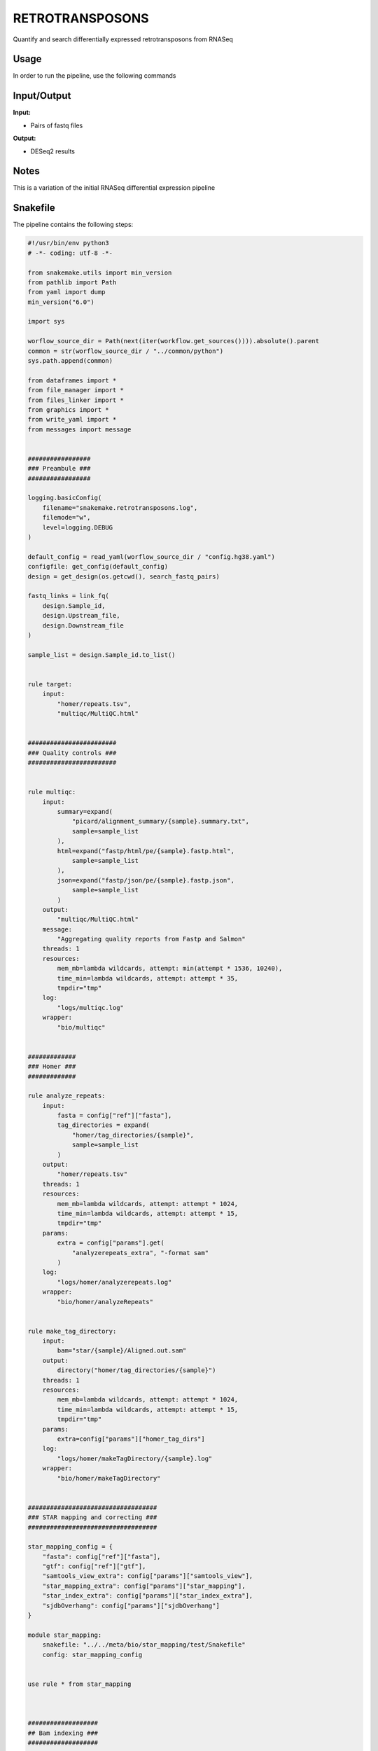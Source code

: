 .. _`retrotransposons`:

RETROTRANSPOSONS
================

Quantify and search differentially expressed retrotransposons from RNASeq

Usage
-----

In order to run the pipeline, use the following commands

.. code-block:: bash 


Input/Output
------------


**Input:**

 
  
* Pairs of fastq files
  
 


**Output:**

 
  
* DESeq2 results
  
 







Notes
-----

This is a variation of the initial RNASeq differential expression pipeline





Snakefile
---------

The pipeline contains the following steps:

.. code-block:: python

    #!/usr/bin/env python3
    # -*- coding: utf-8 -*-

    from snakemake.utils import min_version
    from pathlib import Path
    from yaml import dump
    min_version("6.0")

    import sys

    worflow_source_dir = Path(next(iter(workflow.get_sources()))).absolute().parent
    common = str(worflow_source_dir / "../common/python")
    sys.path.append(common)

    from dataframes import *
    from file_manager import *
    from files_linker import *
    from graphics import *
    from write_yaml import *
    from messages import message


    #################
    ### Preambule ###
    #################

    logging.basicConfig(
        filename="snakemake.retrotransposons.log",
        filemode="w",
        level=logging.DEBUG
    )

    default_config = read_yaml(worflow_source_dir / "config.hg38.yaml")
    configfile: get_config(default_config)
    design = get_design(os.getcwd(), search_fastq_pairs)

    fastq_links = link_fq(
        design.Sample_id,
        design.Upstream_file,
        design.Downstream_file
    )

    sample_list = design.Sample_id.to_list()


    rule target:
        input:
            "homer/repeats.tsv",
            "multiqc/MultiQC.html"


    ########################
    ### Quality controls ###
    ########################


    rule multiqc:
        input:
            summary=expand(
                "picard/alignment_summary/{sample}.summary.txt",
                sample=sample_list
            ),
            html=expand("fastp/html/pe/{sample}.fastp.html",
                sample=sample_list
            ),
            json=expand("fastp/json/pe/{sample}.fastp.json",
                sample=sample_list
            )
        output:
            "multiqc/MultiQC.html"
        message:
            "Aggregating quality reports from Fastp and Salmon"
        threads: 1
        resources:
            mem_mb=lambda wildcards, attempt: min(attempt * 1536, 10240),
            time_min=lambda wildcards, attempt: attempt * 35,
            tmpdir="tmp"
        log:
            "logs/multiqc.log"
        wrapper:
            "bio/multiqc"


    #############
    ### Homer ###
    #############

    rule analyze_repeats:
        input:
            fasta = config["ref"]["fasta"],
            tag_directories = expand(
                "homer/tag_directories/{sample}",
                sample=sample_list
            )
        output:
            "homer/repeats.tsv"
        threads: 1
        resources:
            mem_mb=lambda wildcards, attempt: attempt * 1024,
            time_min=lambda wildcards, attempt: attempt * 15,
            tmpdir="tmp"
        params:
            extra = config["params"].get(
                "analyzerepeats_extra", "-format sam"
            )
        log:
            "logs/homer/analyzerepeats.log"
        wrapper:
            "bio/homer/analyzeRepeats"


    rule make_tag_directory:
        input:
            bam="star/{sample}/Aligned.out.sam"
        output:
            directory("homer/tag_directories/{sample}")
        threads: 1
        resources:
            mem_mb=lambda wildcards, attempt: attempt * 1024,
            time_min=lambda wildcards, attempt: attempt * 15,
            tmpdir="tmp"
        params:
            extra=config["params"]["homer_tag_dirs"]
        log:
            "logs/homer/makeTagDirectory/{sample}.log"
        wrapper:
            "bio/homer/makeTagDirectory"


    ###################################
    ### STAR mapping and correcting ###
    ###################################

    star_mapping_config = {
        "fasta": config["ref"]["fasta"],
        "gtf": config["ref"]["gtf"],
        "samtools_view_extra": config["params"]["samtools_view"],
        "star_mapping_extra": config["params"]["star_mapping"],
        "star_index_extra": config["params"]["star_index_extra"],
        "sjdbOverhang": config["params"]["sjdbOverhang"]
    }

    module star_mapping:
        snakefile: "../../meta/bio/star_mapping/test/Snakefile"
        config: star_mapping_config


    use rule * from star_mapping



    ###################
    ## Bam indexing ###
    ###################

    index_dataset_config = {}

    module index_datasets:
        snakefile: "../../meta/bio/index_datasets/test/Snakefile"
        config: index_dataset_config

    use rule samtools_index_bam from index_datasets



    ############################
    ### FASTP FASTQ CLEANING ###
    ############################

    rule fastp_clean:
        input:
            sample=expand(
                "reads/{sample}.{stream}.fq.gz",
                stream=["1", "2"],
                allow_missing=True
            ),
        output:
            trimmed=temp(expand(
                "fastp/trimmed/pe/{sample}.{stream}.fastq",
                stream=["1", "2"],
                allow_missing=True
            )),
            html="fastp/html/pe/{sample}.fastp.html",
            json="fastp/json/pe/{sample}.fastp.json"
        message: "Cleaning {wildcards.sample} with Fastp"
        threads: 1
        resources:
            mem_mb=lambda wildcard, attempt: min(attempt * 4096, 15360),
            time_min=lambda wildcard, attempt: attempt * 45,
            tmpdir="tmp"
        params:
            adapters=config["params"].get("fastp_adapters", None),
            extra=config["params"].get("fastp_extra", "")
        log:
            "logs/fastp/{sample}.log"
        wrapper:
            "bio/fastp"


    #################################################
    ### Gather files from iRODS or mounting point ###
    #################################################

    rule bigr_copy:
        output:
            "reads/{sample}.{stream}.fq.gz"
        message:
            "Gathering {wildcards.sample} fastq file ({wildcards.stream})"
        threads: 1
        resources:
            mem_mb=lambda wildcard, attempt: min(attempt * 1024, 2048),
            time_min=lambda wildcard, attempt: attempt * 45
        params:
            input=lambda wildcards, output: fastq_links[output[0]]
        log:
            "logs/bigr_copy/{sample}.{stream}.log"
        wrapper:
            "bio/BiGR/copy"




Authors
-------


* Thibault Dayris
